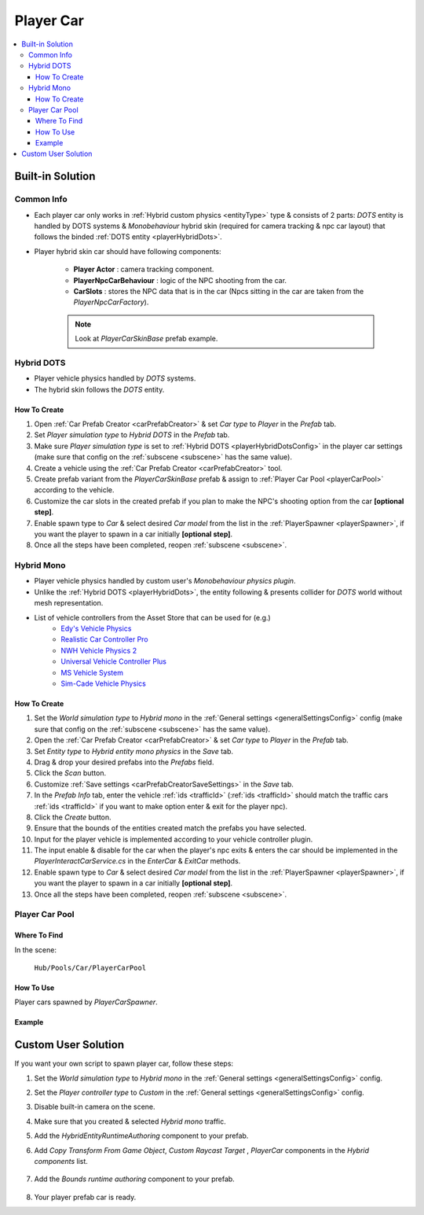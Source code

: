 .. _playerCar:

Player Car
=====

.. contents::
   :local:

Built-in Solution
----------------

Common Info
~~~~~~~~~~~~

* Each player car only works in :ref:`Hybrid custom physics <entityType>` type & consists of 2 parts: `DOTS` entity is handled by DOTS systems & `Monobehaviour` hybrid skin (required for camera tracking & npc car layout) that follows the binded :ref:`DOTS entity <playerHybridDots>`.
* Player hybrid skin car should have following components:

	* **Player Actor** : camera tracking component.
	* **PlayerNpcCarBehaviour** : logic of the NPC shooting from the car.
	* **CarSlots** : stores the NPC data that is in the car (Npcs sitting in the car are taken from the `PlayerNpcCarFactory`).

	.. note::
		Look at `PlayerCarSkinBase` prefab example.

.. _playerHybridDots:

Hybrid DOTS
~~~~~~~~~~~~

* Player vehicle physics handled by `DOTS` systems.
* The hybrid skin follows the `DOTS` entity.

How To Create
""""""""""""""

#. Open :ref:`Car Prefab Creator <carPrefabCreator>` & set `Car type` to `Player` in the `Prefab` tab.
#. Set `Player simulation type` to `Hybrid DOTS` in the `Prefab` tab.
#. Make sure `Player simulation type` is set to :ref:`Hybrid DOTS <playerHybridDotsConfig>` in the player car settings (make sure that config on the :ref:`subscene <subscene>` has the same value).
#. Create a vehicle using the :ref:`Car Prefab Creator <carPrefabCreator>` tool.
#. Create prefab variant from the `PlayerCarSkinBase` prefab & assign to :ref:`Player Car Pool <playerCarPool>` according to the vehicle.
#. Customize the car slots in the created prefab if you plan to make the NPC's shooting option from the car **[optional step]**.
#. Enable spawn type to `Car` & select desired `Car model` from the list in the :ref:`PlayerSpawner <playerSpawner>`, if you want the player to spawn in a car initially **[optional step]**.
#. Once all the steps have been completed, reopen :ref:`subscene <subscene>`.

.. _playerHybridMono:

Hybrid Mono
~~~~~~~~~~~~

* Player vehicle physics handled by custom user's `Monobehaviour physics plugin`.
* Unlike the :ref:`Hybrid DOTS <playerHybridDots>`, the entity following & presents collider for `DOTS` world without mesh representation.

* List of vehicle controllers from the Asset Store that can be used for (e.g.) 
	* `Edy's Vehicle Physics <https://assetstore.unity.com/packages/tools/physics/edy-s-vehicle-physics-403>`_
	* `Realistic Car Controller Pro <https://assetstore.unity.com/packages/tools/physics/realistic-car-controller-pro-178967>`_
	* `NWH Vehicle Physics 2 <https://assetstore.unity.com/packages/tools/physics/nwh-vehicle-physics-2-166252>`_
	* `Universal Vehicle Controller Plus <https://assetstore.unity.com/packages/tools/physics/universal-vehicle-controller-plus-176314>`_
	* `MS Vehicle System <https://assetstore.unity.com/packages/tools/physics/ms-vehicle-system-vehicle-controller-88035>`_
	* `Sim-Cade Vehicle Physics <https://assetstore.unity.com/packages/tools/physics/sim-cade-vehicle-physics-243624>`_

How To Create
""""""""""""""

#. Set the `World simulation type` to `Hybrid mono` in the :ref:`General settings <generalSettingsConfig>` config (make sure that config on the :ref:`subscene <subscene>` has the same value).
#. Open the :ref:`Car Prefab Creator <carPrefabCreator>` & set `Car type` to `Player` in the `Prefab` tab.
#. Set `Entity type` to `Hybrid entity mono physics` in the `Save` tab.
#. Drag & drop your desired prefabs into the `Prefabs` field.
#. Click the `Scan` button.
#. Customize :ref:`Save settings <carPrefabCreatorSaveSettings>` in the `Save` tab.
#. In the `Prefab Info` tab, enter the vehicle :ref:`ids <trafficId>` (:ref:`ids <trafficId>` should match the traffic cars :ref:`ids <trafficId>` if you want to make option enter & exit for the player npc).
#. Click the `Create` button.
#. Ensure that the bounds of the entities created match the prefabs you have selected.
#. Input for the player vehicle is implemented according to your vehicle controller plugin.
#. The input enable & disable for the car when the player's npc exits & enters the car should be implemented in the `PlayerInteractCarService.cs` in the `EnterCar` & `ExitCar` methods.
#. Enable spawn type to `Car` & select desired `Car model` from the list in the :ref:`PlayerSpawner <playerSpawner>`, if you want the player to spawn in a car initially **[optional step]**.
#. Once all the steps have been completed, reopen :ref:`subscene <subscene>`.

.. _playerCarPool:

Player Car Pool
~~~~~~~~~~~~

Where To Find
""""""""""""""

In the scene:

	``Hub/Pools/Car/PlayerCarPool``
	
	.. image:: /images/configs/player/PlayerCarPool.png
	
How To Use
""""""""""""""

Player cars spawned by `PlayerCarSpawner`.

Example
""""""""""""""

	.. image:: /images/configs/player/PlayerCarPoolExample.png
	
Custom User Solution
----------------

If you want your own script to spawn player car, follow these steps:

#. Set the `World simulation type` to `Hybrid mono` in the :ref:`General settings <generalSettingsConfig>` config.
#. Set the `Player controller type` to `Custom` in the :ref:`General settings <generalSettingsConfig>` config.
#. Disable built-in camera on the scene.
#. Make sure that you created & selected `Hybrid mono` traffic.
#. Add the `HybridEntityRuntimeAuthoring` component to your prefab.
#. Add `Copy Transform From Game Object`, `Custom Raycast Target` , `PlayerCar` components in the `Hybrid components` list.

	.. image:: /images/configs/player/PlayerCarHybridMono.png

#. Add the `Bounds runtime authoring` component to your prefab.

	.. image:: /images/configs/player/PlayerCarBounds.png
	
#. Your player prefab car is ready.
